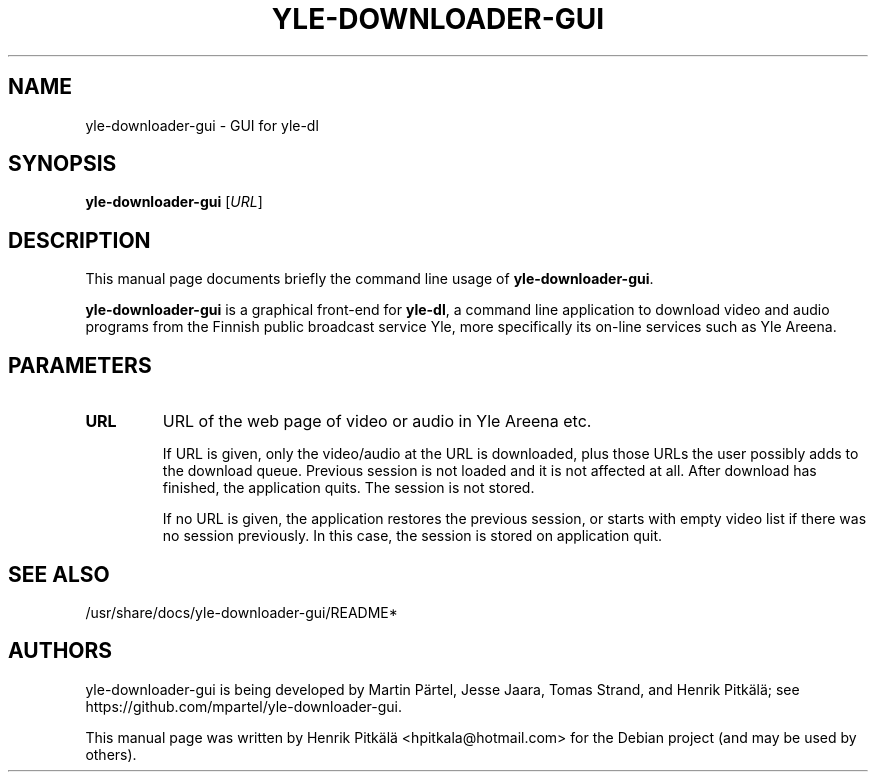 .\"                                      Hey, EMACS: -*- nroff -*-
.TH YLE-DOWNLOADER-GUI 1 "Sep 23, 2013"
.\" Please adjust this date whenever revising the manpage.
.SH NAME
yle-downloader-gui \- GUI for yle-dl
.SH SYNOPSIS
.B yle-downloader-gui
.RI [ URL ]
.SH DESCRIPTION
This manual page documents briefly the command line usage of
\fByle-downloader-gui\fP.
.PP
\fByle-downloader-gui\fP is a graphical front-end for \fByle-dl\fP, a command line
application to download video and audio programs from the Finnish public
broadcast service Yle, more specifically its on-line services such as Yle Areena.
.SH PARAMETERS
.TP
.B URL
URL of the web page of video or audio in Yle Areena etc.
.sp 1
If URL is given, only the video/audio at the URL is downloaded, plus those URLs
the user possibly adds to the download queue. Previous session is not loaded and
it is not affected at all. After download has finished, the application quits.
The session is not stored.
.sp 1
If no URL is given, the application restores the previous session, or starts
with empty video list if there was no session previously. In this case, the
session is stored on application quit.
.SH SEE ALSO
/usr/share/docs/yle-downloader-gui/README*
.SH AUTHORS
yle-downloader-gui is being developed by Martin Pärtel, Jesse Jaara, Tomas
Strand, and Henrik Pitkälä; see https://github.com/mpartel/yle-downloader-gui.
.PP
This manual page was written by Henrik Pitkälä <hpitkala@hotmail.com>
for the Debian project (and may be used by others).